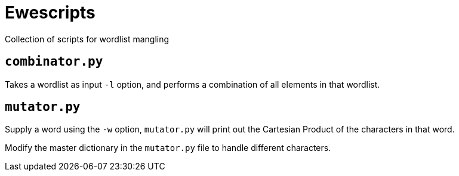 = Ewescripts

Collection of scripts for wordlist mangling

== `combinator.py`

Takes a wordlist as input `-l` option, and performs a combination of all elements in that wordlist.

== `mutator.py`

Supply a word using the `-w` option, `mutator.py` will print out the Cartesian Product of the characters in that word. 

Modify the master dictionary in the `mutator.py` file to handle different characters.

